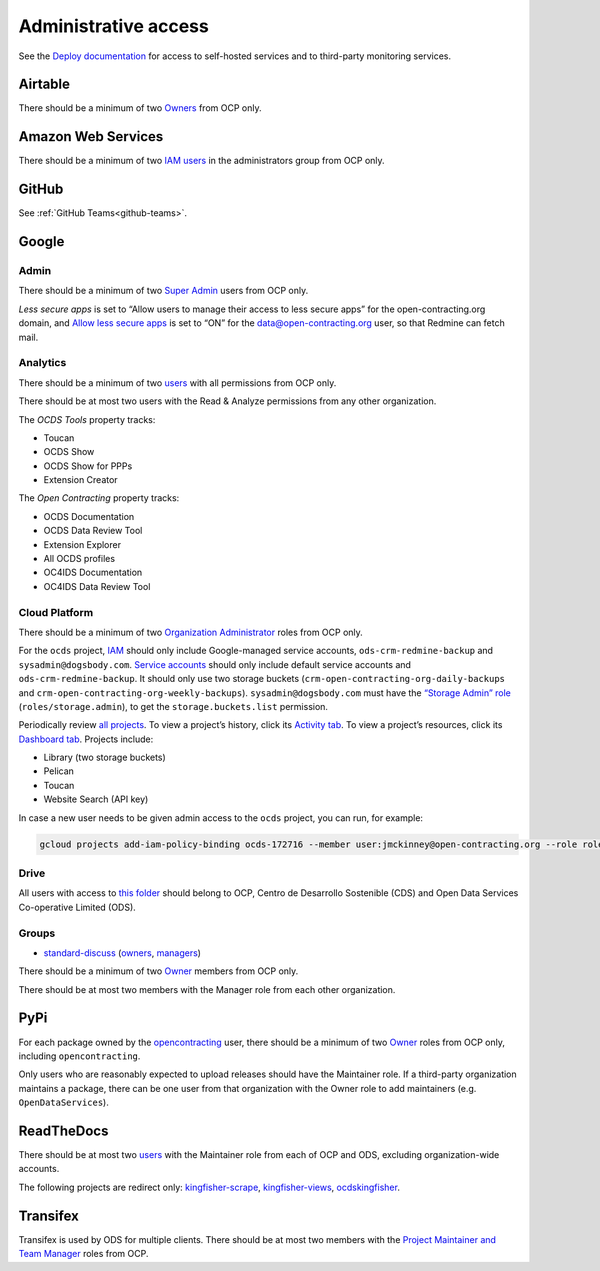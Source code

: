 Administrative access
=====================

See the `Deploy documentation <https://ocdsdeploy.readthedocs.io/en/latest/reference/index.html>`__ for access to self-hosted services and to third-party monitoring services.

Airtable
--------

There should be a minimum of two `Owners <https://airtable.com/wspXFnEMMAgLMWfe0/workspace/billing>`__ from OCP only.

Amazon Web Services
-------------------

There should be a minimum of two `IAM users <https://console.aws.amazon.com/iam/home?region=us-east-1#/home>`__ in the administrators group from OCP only.

GitHub
------

See :ref:`GitHub Teams<github-teams>`.

Google
------

Admin
~~~~~

There should be a minimum of two `Super Admin <https://admin.google.com/open-contracting.org/AdminHome?hl=en#DomainSettings/notab=1&role=9170516996784129&subtab=roles>`__ users from OCP only.

*Less secure apps* is set to “Allow users to manage their access to less secure apps” for the open-contracting.org domain, and `Allow less secure apps <https://myaccount.google.com/lesssecureapps>`__ is set to “ON” for the data@open-contracting.org user, so that Redmine can fetch mail.

Analytics
~~~~~~~~~

There should be a minimum of two `users <https://analytics.google.com/analytics/web/#/a35677147w162037252p163071392/admin/suiteusermanagement/account>`__ with all permissions from OCP only.

There should be at most two users with the Read & Analyze permissions from any other organization.

The *OCDS Tools* property tracks:

-  Toucan
-  OCDS Show
-  OCDS Show for PPPs
-  Extension Creator

The *Open Contracting* property tracks:

-  OCDS Documentation
-  OCDS Data Review Tool
-  Extension Explorer
-  All OCDS profiles
-  OC4IDS Documentation
-  OC4IDS Data Review Tool

Cloud Platform
~~~~~~~~~~~~~~

There should be a minimum of two `Organization Administrator <https://console.cloud.google.com/iam-admin/iam?organizationId=1015889055088>`__ roles from OCP only.

For the ``ocds`` project, `IAM <https://console.cloud.google.com/iam-admin/iam?organizationId=1015889055088&project=ocds-172716>`__ should only include Google-managed service accounts, ``ods-crm-redmine-backup`` and ``sysadmin@dogsbody.com``. `Service accounts <https://console.cloud.google.com/iam-admin/serviceaccounts?organizationId=1015889055088&project=ocds-172716>`__ should only include default service accounts and ``ods-crm-redmine-backup``. It should only use two storage buckets (``crm-open-contracting-org-daily-backups`` and ``crm-open-contracting-org-weekly-backups``). ``sysadmin@dogsbody.com`` must have the `“Storage Admin” role <https://cloud.google.com/storage/docs/access-control/iam-roles>`__ (``roles/storage.admin``), to get the ``storage.buckets.list`` permission.

Periodically review `all projects <https://console.cloud.google.com/cloud-resource-manager?organizationId=1015889055088>`__. To view a project’s history, click its `Activity tab <https://console.cloud.google.com/home/activity?organizationId=1015889055088&project=ocds-172716>`__. To view a project’s resources, click its `Dashboard tab <https://console.cloud.google.com/home/dashboard?organizationId=1015889055088&project=ocds-172716>`__. Projects include:

-  Library (two storage buckets)
-  Pelican
-  Toucan
-  Website Search (API key)

In case a new user needs to be given admin access to the ``ocds`` project, you can run, for example:

.. code-block:: bash

   gcloud projects add-iam-policy-binding ocds-172716 --member user:jmckinney@open-contracting.org --role roles/owner

Drive
~~~~~

All users with access to `this folder <https://drive.google.com/drive/folders/0B79uNIOfT24eZTZqZjNNblVrek0>`__ should belong to OCP, Centro de Desarrollo Sostenible (CDS) and Open Data Services Co-operative Limited (ODS).

Groups
~~~~~~

-  `standard-discuss <https://groups.google.com/a/open-contracting.org/forum/#!forum/standard-discuss>`__ (`owners <https://groups.google.com/a/open-contracting.org/g/standard-discuss/members?q=role%3Aowner>`__, `managers <https://groups.google.com/a/open-contracting.org/g/standard-discuss/members?q=role%3Amanager>`__)

There should be a minimum of two `Owner <https://support.google.com/a/answer/167094?hl=en>`__ members from OCP only.

There should be at most two members with the Manager role from each other organization.

PyPi
----

For each package owned by the `opencontracting <https://pypi.org/user/opencontracting/>`__ user, there should be a minimum of two `Owner <https://pypi.org/help/#collaborator-roles>`__ roles from OCP only, including ``opencontracting``.

Only users who are reasonably expected to upload releases should have the Maintainer role. If a third-party organization maintains a package, there can be one user from that organization with the Owner role to add maintainers (e.g. ``OpenDataServices``).

ReadTheDocs
-----------

There should be at most two `users <https://readthedocs.org/dashboard/ocds-standard-development-handbook/users/>`__ with the Maintainer role from each of OCP and ODS, excluding organization-wide accounts.

The following projects are redirect only: `kingfisher-scrape <https://kingfisher-scrape.readthedocs.io/>`__, `kingfisher-views <https://kingfisher-views.readthedocs.io/>`__, `ocdskingfisher <https://ocdskingfisher.readthedocs.io/>`__.

Transifex
---------

Transifex is used by ODS for multiple clients. There should be at most two members with the `Project Maintainer and Team Manager <https://docs.transifex.com/teams/understanding-user-roles>`__ roles from OCP.
